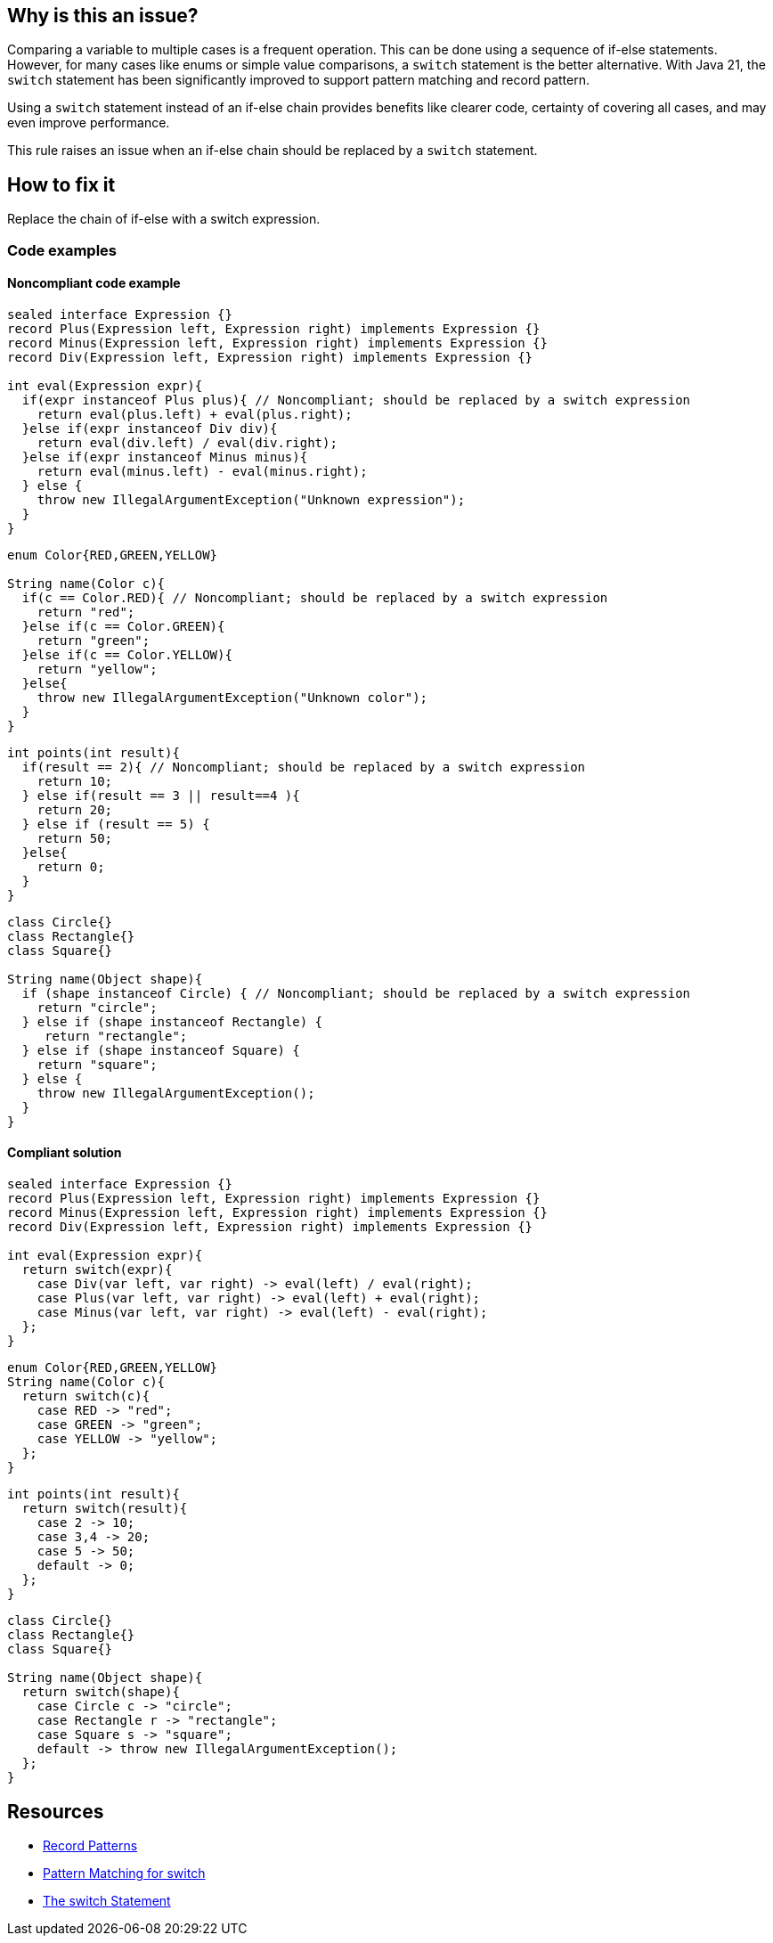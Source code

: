 == Why is this an issue?

Comparing a variable to multiple cases is a frequent operation. This can be done using a sequence of if-else statements. However, for many cases like enums or simple value comparisons, a `switch` statement is the better alternative. With Java 21, the `switch` statement has been significantly improved to support pattern matching and record pattern.

Using a `switch` statement instead of an if-else chain provides benefits like clearer code, certainty of covering all cases, and may even improve performance.

This rule raises an issue when an if-else chain should be replaced by a `switch` statement.

== How to fix it

Replace the chain of if-else with a switch expression.

=== Code examples

==== Noncompliant code example

[source,java,text,diff-id=1,diff-type=noncompliant]
----
sealed interface Expression {}
record Plus(Expression left, Expression right) implements Expression {}
record Minus(Expression left, Expression right) implements Expression {}
record Div(Expression left, Expression right) implements Expression {}

int eval(Expression expr){
  if(expr instanceof Plus plus){ // Noncompliant; should be replaced by a switch expression
    return eval(plus.left) + eval(plus.right);
  }else if(expr instanceof Div div){
    return eval(div.left) / eval(div.right);
  }else if(expr instanceof Minus minus){
    return eval(minus.left) - eval(minus.right);
  } else {
    throw new IllegalArgumentException("Unknown expression");
  }
}
----

[source,java,text,diff-id=2,diff-type=noncompliant]
----
enum Color{RED,GREEN,YELLOW}

String name(Color c){
  if(c == Color.RED){ // Noncompliant; should be replaced by a switch expression
    return "red";
  }else if(c == Color.GREEN){
    return "green";
  }else if(c == Color.YELLOW){
    return "yellow";
  }else{
    throw new IllegalArgumentException("Unknown color");
  }
}
----

[source,java,text,diff-id=3,diff-type=noncompliant]
----
int points(int result){
  if(result == 2){ // Noncompliant; should be replaced by a switch expression
    return 10;
  } else if(result == 3 || result==4 ){
    return 20;
  } else if (result == 5) {
    return 50;
  }else{
    return 0;
  }
}
----

[source,java,text,diff-id=4,diff-type=noncompliant]
----
class Circle{}
class Rectangle{}
class Square{}

String name(Object shape){
  if (shape instanceof Circle) { // Noncompliant; should be replaced by a switch expression
    return "circle";
  } else if (shape instanceof Rectangle) {
     return "rectangle";
  } else if (shape instanceof Square) {
    return "square";
  } else {
    throw new IllegalArgumentException();
  }
}
----

==== Compliant solution

[source,java,text,diff-id=1,diff-type=compliant]
----
sealed interface Expression {}
record Plus(Expression left, Expression right) implements Expression {}
record Minus(Expression left, Expression right) implements Expression {}
record Div(Expression left, Expression right) implements Expression {}

int eval(Expression expr){
  return switch(expr){
    case Div(var left, var right) -> eval(left) / eval(right);
    case Plus(var left, var right) -> eval(left) + eval(right);
    case Minus(var left, var right) -> eval(left) - eval(right);
  };
}
----

[source,java,text,diff-id=2,diff-type=compliant]
----
enum Color{RED,GREEN,YELLOW}
String name(Color c){
  return switch(c){
    case RED -> "red";
    case GREEN -> "green";
    case YELLOW -> "yellow";
  };
}
----

[source,java,text,diff-id=3,diff-type=compliant]
----
int points(int result){
  return switch(result){
    case 2 -> 10;
    case 3,4 -> 20;
    case 5 -> 50;
    default -> 0;
  };
}
----

[source,java,text,diff-id=4,diff-type=compliant]
----
class Circle{}
class Rectangle{}
class Square{}

String name(Object shape){
  return switch(shape){
    case Circle c -> "circle";
    case Rectangle r -> "rectangle";
    case Square s -> "square";
    default -> throw new IllegalArgumentException();
  };
}
----


== Resources
* https://openjdk.org/jeps/440[Record Patterns]
* https://openjdk.org/jeps/441[Pattern Matching for switch]
* https://docs.oracle.com/javase/tutorial/java/nutsandbolts/switch.html[The switch Statement]

